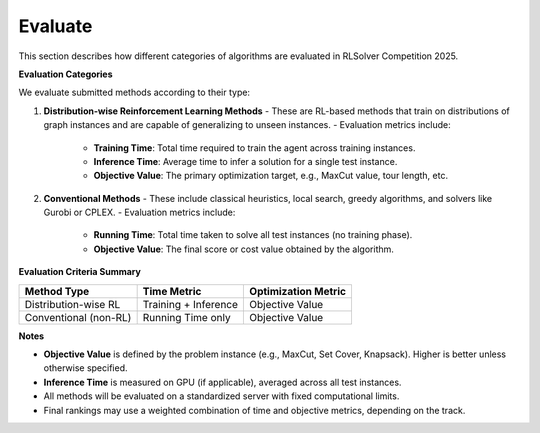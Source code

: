 Evaluate
========

This section describes how different categories of algorithms are evaluated in RLSolver Competition 2025.

**Evaluation Categories**

We evaluate submitted methods according to their type:

1. **Distribution-wise Reinforcement Learning Methods**
   - These are RL-based methods that train on distributions of graph instances and are capable of generalizing to unseen instances.
   - Evaluation metrics include:
     - **Training Time**: Total time required to train the agent across training instances.
     - **Inference Time**: Average time to infer a solution for a single test instance.
     - **Objective Value**: The primary optimization target, e.g., MaxCut value, tour length, etc.

2. **Conventional Methods**
   - These include classical heuristics, local search, greedy algorithms, and solvers like Gurobi or CPLEX.
   - Evaluation metrics include:
     - **Running Time**: Total time taken to solve all test instances (no training phase).
     - **Objective Value**: The final score or cost value obtained by the algorithm.

**Evaluation Criteria Summary**


+-----------------------------+-------------------------+-------------------------+
| Method Type                 | Time Metric             | Optimization Metric     |
+=============================+=========================+=========================+
| Distribution-wise RL        | Training + Inference    | Objective Value         |
+-----------------------------+-------------------------+-------------------------+
| Conventional (non-RL)       | Running Time only       | Objective Value         |
+-----------------------------+-------------------------+-------------------------+

**Notes**

- **Objective Value** is defined by the problem instance (e.g., MaxCut, Set Cover, Knapsack). Higher is better unless otherwise specified.
- **Inference Time** is measured on GPU (if applicable), averaged across all test instances.
- All methods will be evaluated on a standardized server with fixed computational limits.
- Final rankings may use a weighted combination of time and objective metrics, depending on the track.